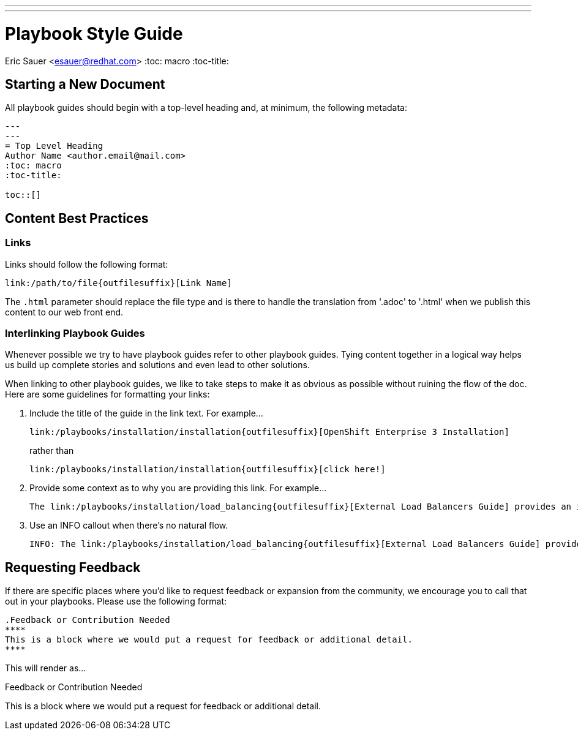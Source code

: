 ---
---
= Playbook Style Guide
Eric Sauer <esauer@redhat.com>
:toc: macro
:toc-title:

toc::[]

== Starting a New Document

All playbook guides should begin with a top-level heading and, at minimum, the following metadata:
----
---
---
= Top Level Heading
Author Name <author.email@mail.com>
:toc: macro
:toc-title:

toc::[]
----

== Content Best Practices

=== Links

Links should follow the following format:
----
link:/path/to/file{outfilesuffix}[Link Name]
----
The `{outfilesuffix}` parameter should replace the file type and is there to handle the translation from '.adoc' to '.html' when we publish this content to our web front end.

=== Interlinking Playbook Guides

Whenever possible we try to have playbook guides refer to other playbook guides. Tying content together in a logical way helps us build up complete stories and solutions and even lead to other solutions.

When linking to other playbook guides, we like to take steps to make it as obvious as possible without ruining the flow of the doc. Here are some guidelines for formatting your links:

1. Include the title of the guide in the link text. For example...
+
----
link:/playbooks/installation/installation{outfilesuffix}[OpenShift Enterprise 3 Installation]
----
+
rather than
+
----
link:/playbooks/installation/installation{outfilesuffix}[click here!]
----
+
2. Provide some context as to why you are providing this link. For example...
+
----
The link:/playbooks/installation/load_balancing{outfilesuffix}[External Load Balancers Guide] provides an introduction to the strategies that can be employed within OpenShift
----
+
3. Use an INFO callout when there's no natural flow.
+
----
INFO: The link:/playbooks/installation/load_balancing{outfilesuffix}[External Load Balancers Guide] provides an introduction to the strategies that can be employed within OpenShift
----



== Requesting Feedback

If there are specific places where you'd like to request feedback or expansion from the community, we encourage you to call that out in your playbooks. Please use the following format:

----
.Feedback or Contribution Needed
****
This is a block where we would put a request for feedback or additional detail.
****
----

This will render as...

.Feedback or Contribution Needed
****
This is a block where we would put a request for feedback or additional detail.
****
